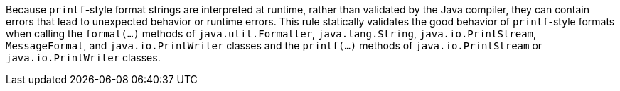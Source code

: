 Because ``printf``-style format strings are interpreted at runtime, rather than validated by the Java compiler, they can contain errors that lead to unexpected behavior or runtime errors. This rule statically validates the good behavior of ``printf``-style formats when calling the ``format(...)`` methods of ``java.util.Formatter``, ``java.lang.String``, ``java.io.PrintStream``, ``MessageFormat``, and ``java.io.PrintWriter`` classes and the ``printf(...)`` methods of ``java.io.PrintStream`` or ``java.io.PrintWriter`` classes. 
